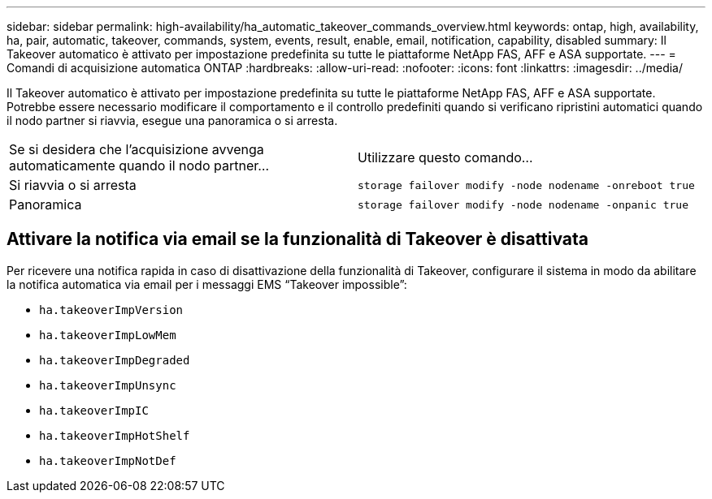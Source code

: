 ---
sidebar: sidebar 
permalink: high-availability/ha_automatic_takeover_commands_overview.html 
keywords: ontap, high, availability, ha, pair, automatic, takeover, commands, system, events, result, enable, email, notification, capability, disabled 
summary: Il Takeover automatico è attivato per impostazione predefinita su tutte le piattaforme NetApp FAS, AFF e ASA supportate. 
---
= Comandi di acquisizione automatica ONTAP
:hardbreaks:
:allow-uri-read: 
:nofooter: 
:icons: font
:linkattrs: 
:imagesdir: ../media/


[role="lead"]
Il Takeover automatico è attivato per impostazione predefinita su tutte le piattaforme NetApp FAS, AFF e ASA supportate. Potrebbe essere necessario modificare il comportamento e il controllo predefiniti quando si verificano ripristini automatici quando il nodo partner si riavvia, esegue una panoramica o si arresta.

|===


| Se si desidera che l'acquisizione avvenga automaticamente quando il nodo partner... | Utilizzare questo comando... 


| Si riavvia o si arresta | `storage failover modify ‑node nodename ‑onreboot true` 


| Panoramica | `storage failover modify ‑node nodename ‑onpanic true` 
|===


== Attivare la notifica via email se la funzionalità di Takeover è disattivata

Per ricevere una notifica rapida in caso di disattivazione della funzionalità di Takeover, configurare il sistema in modo da abilitare la notifica automatica via email per i messaggi EMS "`Takeover impossible`":

* `ha.takeoverImpVersion`
* `ha.takeoverImpLowMem`
* `ha.takeoverImpDegraded`
* `ha.takeoverImpUnsync`
* `ha.takeoverImpIC`
* `ha.takeoverImpHotShelf`
* `ha.takeoverImpNotDef`

